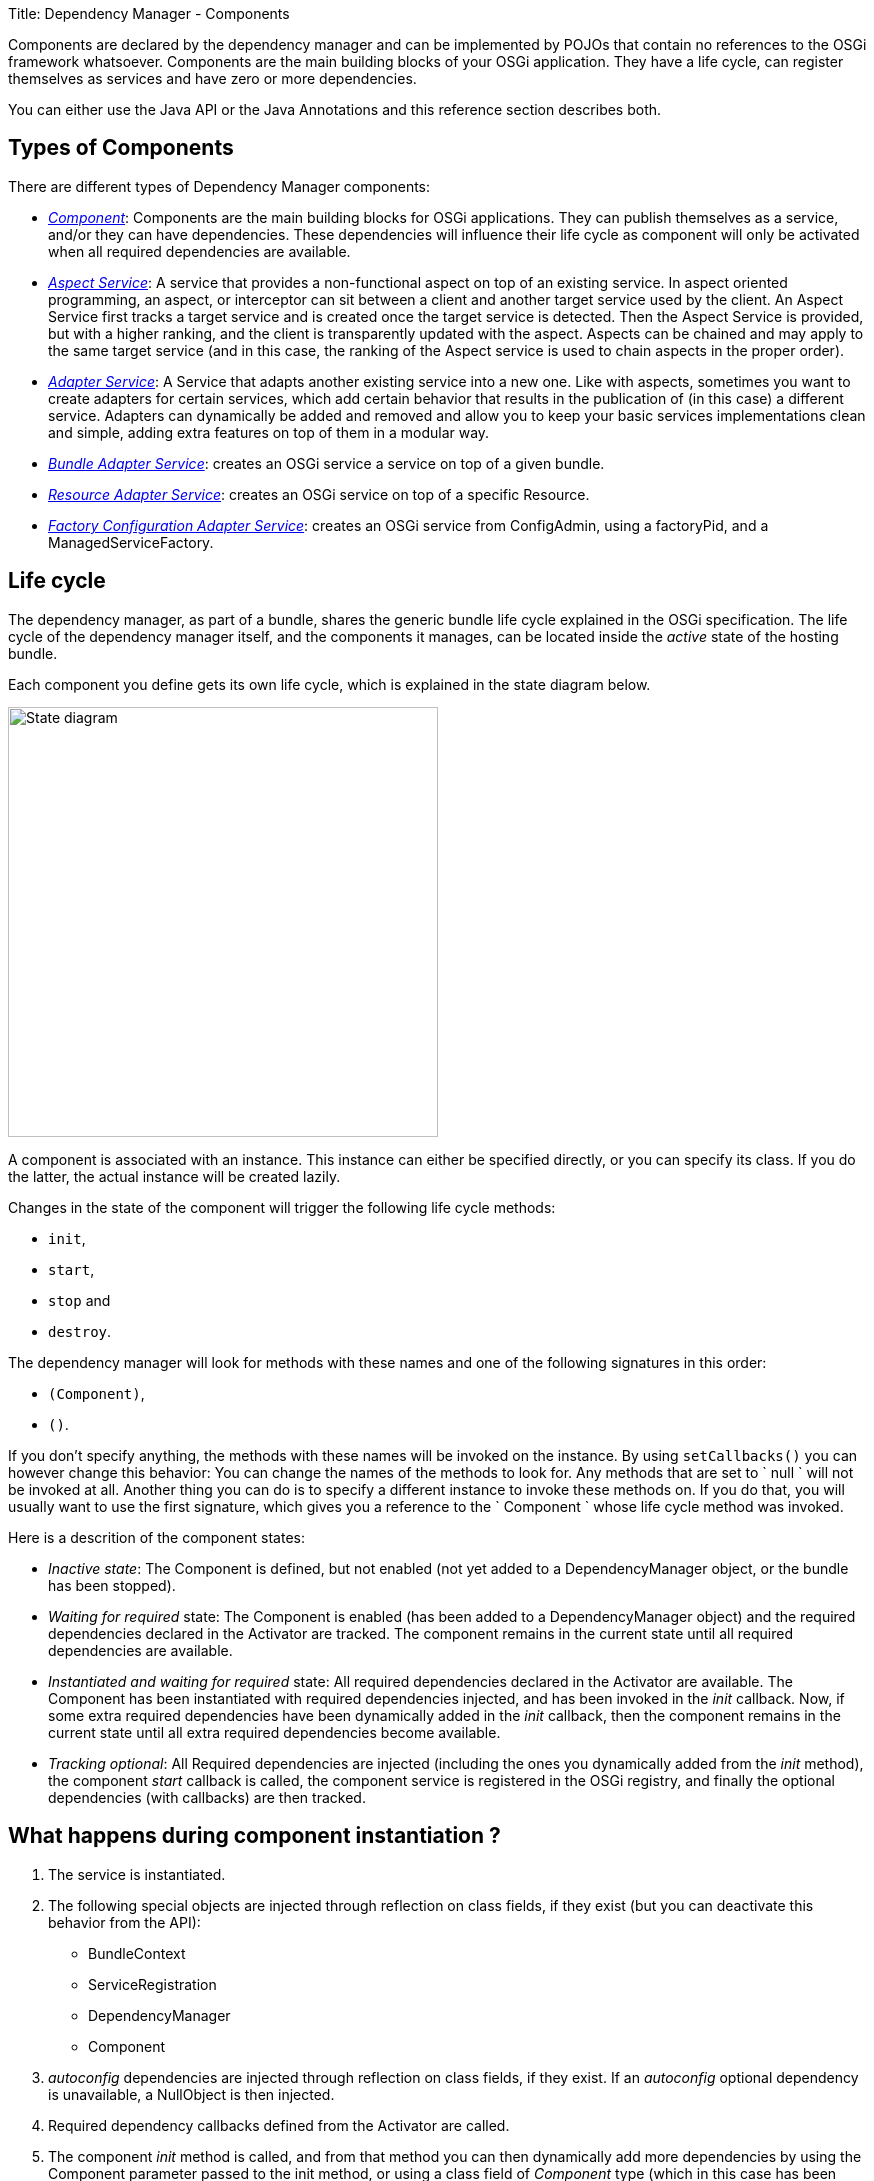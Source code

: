Title: Dependency Manager - Components

Components are declared by the dependency manager and can be implemented by POJOs that contain no references to the OSGi framework whatsoever.
Components are the main building blocks of your OSGi application.
They have a life cycle, can register themselves as services and have zero or more dependencies.

You can either use the Java API or the Java Annotations and this reference section describes both.

== Types of Components

There are different types of Dependency Manager components:

* link:component-singleton.html[_Component_]: Components are the main building blocks for OSGi applications.
They can publish themselves as a service, and/or they can have dependencies.
These dependencies will influence their life cycle as component will only be activated when all required dependencies are available.
* link:component-aspect.html[_Aspect Service_]: A service that provides a non-functional aspect on top of an existing service.
In aspect oriented programming, an aspect, or interceptor can sit between a client and another target service used by the client.
An Aspect Service first tracks a target service and is created once the target service is detected.
Then the Aspect Service is provided, but with a higher  ranking, and the client is transparently updated with the aspect.
Aspects can be chained and may apply to the same target service (and in this case, the ranking of the Aspect service is used to chain aspects in  the proper order).
* link:component-adapter.html[_Adapter Service_]: A Service that adapts another existing service into a new one.
Like with aspects, sometimes you want to create adapters for certain services, which add certain behavior that results in the publication of (in this case) a different service.
Adapters can dynamically be added and removed and allow you to keep your basic services implementations clean and simple, adding extra features on top of them in a modular way.
* link:component-bundle-adapter.html[_Bundle Adapter Service_]: creates an OSGi service a service on top of a given bundle.
* link:component-resource-adapter.html[_Resource Adapter Service_]: creates an OSGi service on top of a specific Resource.
* link:component-factory-configuration-adapter.html[_Factory Configuration Adapter Service_]: creates an OSGi service from ConfigAdmin, using a factoryPid, and a ManagedServiceFactory.

== Life cycle

The dependency manager, as part of a bundle, shares the generic bundle life cycle explained in the OSGi specification.
The life cycle of the dependency manager itself, and the components it manages, can be located inside the _active_ state of the hosting bundle.

Each component you define gets its own life cycle, which is explained in the state diagram below.

image::./diagrams/statediagram.png[State diagram,430]

A component is associated with an instance.
This instance can either be specified directly, or you can specify its class.
If you do the latter, the actual instance will be created lazily.

Changes in the state of the component will trigger the following life cycle methods:

* `init`,
* `start`,
* `stop` and
* `destroy`.

The dependency manager will look for methods with these names and one of the following signatures in this order:

* `(Component)`,
* `()`.

If you don't specify anything, the methods with these names will be invoked on the instance.
By using `setCallbacks()` you can however change this behavior: You can change the names of the methods to look for.
Any methods that are set to ` null ` will not be invoked at all.
Another thing you can do is to specify a different instance to invoke these methods on.
If you do that, you will usually want to use the first signature, which gives you a reference to the ` Component ` whose life cycle method was invoked.

Here is a descrition of the component states:

* _Inactive state_: The Component is defined, but not enabled (not yet added to a DependencyManager object, or the bundle has been stopped).
* _Waiting for required_ state: The Component is enabled (has been added to a DependencyManager object) and the required dependencies declared in the Activator are  tracked.
The component remains in the current state until all required dependencies are available.
* _Instantiated and waiting for required_ state: All required dependencies declared in the Activator are available.
The Component has been instantiated with required dependencies injected, and has been invoked in the _init_ callback.
Now, if some extra required dependencies have been dynamically added in the _init_ callback, then the component remains in the current state until all extra required dependencies become available.
* _Tracking optional_: All Required dependencies are injected (including the ones you dynamically added from the _init_ method), the component _start_ callback is called, the component service is registered in the OSGi registry, and finally the optional dependencies (with callbacks) are  then tracked.

== What happens during component instantiation ?

. The service is instantiated.
. The following special objects are injected through reflection on class fields, if  they exist (but you can deactivate this behavior from the API):
 ** BundleContext
 ** ServiceRegistration
 ** DependencyManager
 ** Component
. _autoconfig_ dependencies are injected through reflection on class fields, if they exist.
If an _autoconfig_ optional dependency is unavailable, a NullObject is then injected.
. Required dependency callbacks defined from the Activator are called.
. The component _init_ method is called, and from that method you can then dynamically add  more dependencies by using the Component parameter passed to the init method, or using  a class field of _Component_ type (which in this case has been injected during step 2).
. When all required dependencies (including dependencies dynamically added from the _init_ method) are available, they are injected (using callbacks, or autoconfig).
. The component _start_ callback is invoked.
. Optional dependencies (with callbacks) are then tracked.
. The component service(s) is then registered in the OSGi service registry

When using Annotations, there are some specific behaviors:

* The _@init_ method may return a Map that contains filters in order to  dynamically configure dependencies annotated with a _name_ attribute, and the dependencies will then be injected after the _@init_ method (exactly if you would have added the dependencies from the init method using the API).
* The _@start_ method may return a Map in order to dynamically add more service properties (if the component provides some services).
* The component can be dynamically stopped or restarted using a special _@LifecycleController_ annotation.

== Interfaces and properties

Components in the context of the dependency manager can be published as OSGi services under one or more interface names, plus optionally a set of properties.
This is no different than a normal OSGi service.
It's important to mention that you don't have to register a service.
If you don't, you basically created a component that can do work and have dependencies and a managed life cycle.

== Composition

When implementing more complex components, you often find yourself using more than one  instance.
However, several of these instances might want to have dependencies injected.
In such cases you need to tell the dependency manager which instances to consider.
This has to be a fixed set of instances however.

We now describe how to declare a service composition using the Api, and the Annotations:

Example:

When using the DependencyManager API, you can use the _Component.setComposition_ method to declare a special callback in your component that  returns the list of object that are part of the component, and all dependencies and lifecycle callbacks will be invoked on the objects returned by the method.
Let's take an example, with a _ProviderImpl_ top-level service implementation that is internally implemented using three Pojos: _ProviderImpl_, _ProviderParticipant1_, and  _ProviderParticipant2_:

....
:::java
public class ProviderImpl implements Provider {
    private final ProviderParticipant1 m_participant1 = new ProviderParticipant1();
    private final ProviderParticipant2 m_participant2 = new ProviderParticipant2();
    private volatile LogService m_log; // injected

    Object[] getComposition() {
        return new Object[] { this, m_participant1, m_participant2 };
    }

    void start() {
        m_log.log(LogService.LOG_INFO, "ProviderImpl.start(): participants=" + m_participant1 + "," + m_participant2
            + ", conf=" + m_conf);
    }
}

public class ProviderParticipant1 {
    private volatile LogService m_log; // also injected since we are part of the composition

    void start() {
        m_log.log(LogService.LOG_INFO, "ProviderParticipant1.start()");
    }
}

public class ProviderParticipant2 {
    private volatile LogService m_log; // also injected since we are part of the composition

    void start() {
        m_log.log(LogService.LOG_INFO, "ProviderParticipant2.start()");
    }
}
....

And here is the Activator, which uses the _setComposition_ method:

 :::java
 public class Activator extends DependencyActivatorBase {
     public void init(BundleContext ctx, DependencyManager m) throws Exception {
         m.add(createComponent()
             .setImplementation(ProviderImpl.class)
             .setComposition("getComposition")
             .add(createServiceDependency().setService(LogService.class).setRequired(true)));
     }
 }

== Factories

Out of the box, there already is support for lazy instantiation, meaning that the dependency manager can create component instances for you when their required dependencies are resolved.
However, sometimes creating a single instance using a default constructor is not enough.
In those cases, you can tell the dependency manager to delegate the creation process to a factory.

Interestingly, you can also mix the usage of a Factory object and a Composition of objects returned by the Factory.
The following is the same example as in the previous section (Composition), but using a Factory approach in order to instantiate a composition of objects:  The "ProviderFactory" is first injected with a Configuration that can possibly be used to create and configure all the other objects that are part of the composition;
each object will also be injected with the dependencies defined in the Activator.

....
:::java
public class ProviderFactory {
    private ProviderParticipant1 m_participant1;
    private ProviderParticipant2 m_participant2;
    private ProviderImpl m_providerImpl;
    private Dictionary<String, String> m_conf;

    public void updated(Dictionary<String, String> conf) throws Exception {
        // validate configuration and throw an exception if the properties are invalid
        m_conf = conf;
    }

    /**
     * Builds the composition of objects used to implement the "Provider" service.
     * The Configuration injected by Config Admin will be used to configure the components
     * @return The "main" object providing the "Provider" service.
     */
    Object create() {
        // Here, we can instantiate our object composition based on our injected configuration ...

        if ("true".equals(m_conf.get("some.parameter")) {
            m_participant1 = new ProviderParticipant1(); // depenencies and lifecycle callbacks will also be applied
            m_participant2 = new ProviderParticipant2(); // depenencies and lifecycle callbacks will also be applied
        } else {
            // Compose with some other objects ...
            m_participant1 = new ProviderParticipant3(); // depenencies and lifecycle callbacks will also be applied
            m_participant2 = new ProviderParticipant4(); // depenencies and lifecycle callbacks will also be applied
        }

        m_providerImpl = new ProviderImpl(m_participant1, m_participant2);
        return m_providerImpl; // Main object implementing the Provider service
    }

    /**
     * Returns the list of objects that are part of the composition for the Provider implementation.
     */
    Object[] getComposition() {
        return new Object[] { m_providerImpl, m_participant1, m_participant2 };
    }
}
....

And here is the Activator: notice the _setFactory_ method that specifies the factory to use to create the implementation.
Also pay attention to the _setComposition_ method, which indicates the method to call in order to get all instances that  are part of a composition and need dependencies injected:

 :::java
 public class Activator extends DependencyActivatorBase {
     public void init(BundleContext ctx, DependencyManager m) throws Exception {
         ProviderFactory factory = new ProviderFactory();
         m.add(createComponent()
             .setFactory(factory, "create") // factory.create() will return the implementation instance
             .setComposition(factory, "getComposition")
             .add(createConfigurationDependency()
                 .setPid("some.pid")
                 .setCallback(factory, "updated")) // will invoke "updated" on the factory instance
             .add(createServiceDependency().setService(LogService.class).setRequired(true)));
     }
 }

You can refer to this https://svn.apache.org/repos/asf/felix/trunk/dependencymanager/org.apache.felix.dependencymanager.samples/src/org/apache/felix/dependencymanager/samples/compositefactory/[sample code], which is part of the source distribution.
